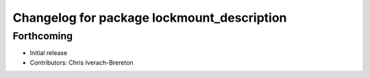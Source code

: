 ^^^^^^^^^^^^^^^^^^^^^^^^^^^^^^^^^^^^^^^^^^^
Changelog for package lockmount_description
^^^^^^^^^^^^^^^^^^^^^^^^^^^^^^^^^^^^^^^^^^^

Forthcoming
-----------
* Initial release
* Contributors: Chris Iverach-Brereton
